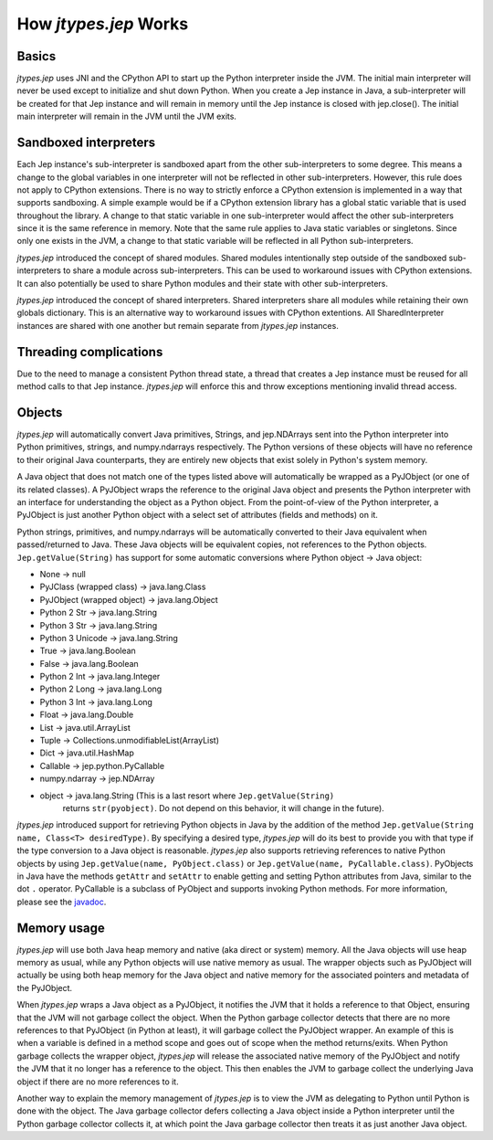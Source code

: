 .. _How-Jep-Works:

How *jtypes.jep* Works
**********************

Basics
======

*jtypes.jep* uses JNI and the CPython API to start up the Python interpreter inside
the JVM. The initial main interpreter will never be used except to initialize
and shut down Python. When you create a Jep instance in Java, a sub-interpreter
will be created for that Jep instance and will remain in memory until the Jep instance
is closed with jep.close(). The initial main interpreter will remain in the JVM
until the JVM exits.

Sandboxed interpreters
======================

Each Jep instance's sub-interpreter is sandboxed apart from the other sub-interpreters
to some degree. This means a change to the global variables in one interpreter will not
be reflected in other sub-interpreters. However, this rule does not apply to CPython
extensions.  There is no way to strictly enforce a CPython extension is implemented
in a way that supports sandboxing.
A simple example would be if a CPython extension library has a global static variable
that is used throughout the library. A change to that static variable in one
sub-interpreter would affect the other sub-interpreters since it is the same reference
in memory.  Note that the same rule applies to Java static variables or singletons.
Since only one exists in the JVM, a change to that static variable will be reflected
in all Python sub-interpreters.

*jtypes.jep* introduced the concept of shared modules.
Shared modules intentionally step outside of the sandboxed sub-interpreters to share
a module across sub-interpreters.  This can be used to workaround issues with CPython
extensions.  It can also potentially be used to share Python modules and their state
with other sub-interpreters.

*jtypes.jep* introduced the concept of shared interpreters.
Shared interpreters share all modules while retaining their own globals dictionary.
This is an alternative way to workaround issues with CPython extentions.
All SharedInterpreter instances are shared with one another but remain separate from
*jtypes.jep* instances.

Threading complications
=======================

Due to the need to manage a consistent Python thread state, a thread that creates a Jep
instance must be reused for all method calls to that Jep instance. *jtypes.jep* will
enforce this and throw exceptions mentioning invalid thread access.

Objects
=======

*jtypes.jep* will automatically convert Java primitives, Strings, and jep.NDArrays
sent into the Python interpreter into Python primitives, strings, and numpy.ndarrays
respectively. The Python versions of these objects will have no reference to their
original Java counterparts, they are entirely new objects that exist solely in Python's
system memory.

A Java object that does not match one of the types listed above will automatically
be wrapped as a PyJObject (or one of its related classes).
A PyJObject wraps the reference to the original Java object and presents the Python
interpreter with an interface for understanding the object as a Python object.
From the point-of-view of the Python interpreter, a PyJObject is just another
Python object with a select set of attributes (fields and methods) on it.

Python strings, primitives, and numpy.ndarrays will be automatically converted to
their Java equivalent when passed/returned to Java.
These Java objects will be equivalent copies, not references to the Python objects.
``Jep.getValue(String)`` has support for some automatic conversions where
Python object -> Java object:

* None -> null
* PyJClass (wrapped class) -> java.lang.Class
* PyJObject (wrapped object) -> java.lang.Object
* Python 2 Str -> java.lang.String
* Python 3 Str -> java.lang.String
* Python 3 Unicode -> java.lang.String
* True -> java.lang.Boolean
* False -> java.lang.Boolean
* Python 2 Int -> java.lang.Integer
* Python 2 Long -> java.lang.Long
* Python 3 Int -> java.lang.Long
* Float -> java.lang.Double
* List -> java.util.ArrayList
* Tuple -> Collections.unmodifiableList(ArrayList)
* Dict -> java.util.HashMap
* Callable -> jep.python.PyCallable
* numpy.ndarray -> jep.NDArray
* object -> java.lang.String (This is a last resort where ``Jep.getValue(String)``
            returns ``str(pyobject)``. Do not depend on this behavior, it will change
            in the future).

*jtypes.jep* introduced support for retrieving Python objects in Java by the addition
of the method ``Jep.getValue(String name, Class<T> desiredType)``.
By specifying a desired type, *jtypes.jep* will do its best to provide you with that
type if the type conversion to a Java object is reasonable.  *jtypes.jep* also supports
retrieving references to native Python objects by using
``Jep.getValue(name, PyObject.class)`` or ``Jep.getValue(name, PyCallable.class)``.
PyObjects in Java have the methods ``getAttr`` and ``setAttr`` to enable getting and
setting Python attributes from Java, similar to the dot ``.`` operator.
PyCallable is a subclass of PyObject and supports invoking Python methods.  For more
information, please see the `javadoc <http://ninia.github.io/jep/javadoc/3.8/>`__.

Memory usage
============

*jtypes.jep* will use both Java heap memory and native (aka direct or system) memory.
All the Java objects will use heap memory as usual, while any Python objects will use
native memory as usual.  The wrapper objects such as PyJObject will actually be using
both heap memory for the Java object and native memory for the associated pointers
and metadata of the PyJObject.

When *jtypes.jep* wraps a Java object as a PyJObject, it notifies the JVM that it holds
a reference to that Object, ensuring that the JVM will not garbage collect the object.
When the Python garbage collector detects that there are no more references to that
PyJObject (in Python at least), it will garbage collect the PyJObject wrapper.
An example of this is when a variable is defined in a method scope and goes out of
scope when the method returns/exits.  When Python garbage collects the wrapper object,
*jtypes.jep* will release the associated native memory of the PyJObject and notify
the JVM that it no longer has a reference to the object.  This then enables the JVM
to garbage collect the underlying Java object if there are no more references to it.

Another way to explain the memory management of *jtypes.jep* is to view the JVM
as delegating to Python until Python is done with the object. The Java garbage
collector defers collecting a Java object inside a Python interpreter until the
Python garbage collector collects it, at which point the Java garbage collector
then treats it as just another Java object.
